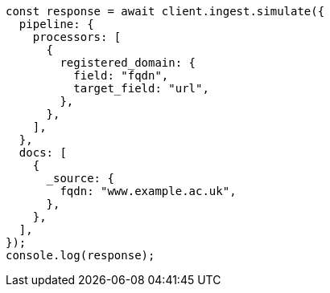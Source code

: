 // This file is autogenerated, DO NOT EDIT
// Use `node scripts/generate-docs-examples.js` to generate the docs examples

[source, js]
----
const response = await client.ingest.simulate({
  pipeline: {
    processors: [
      {
        registered_domain: {
          field: "fqdn",
          target_field: "url",
        },
      },
    ],
  },
  docs: [
    {
      _source: {
        fqdn: "www.example.ac.uk",
      },
    },
  ],
});
console.log(response);
----
